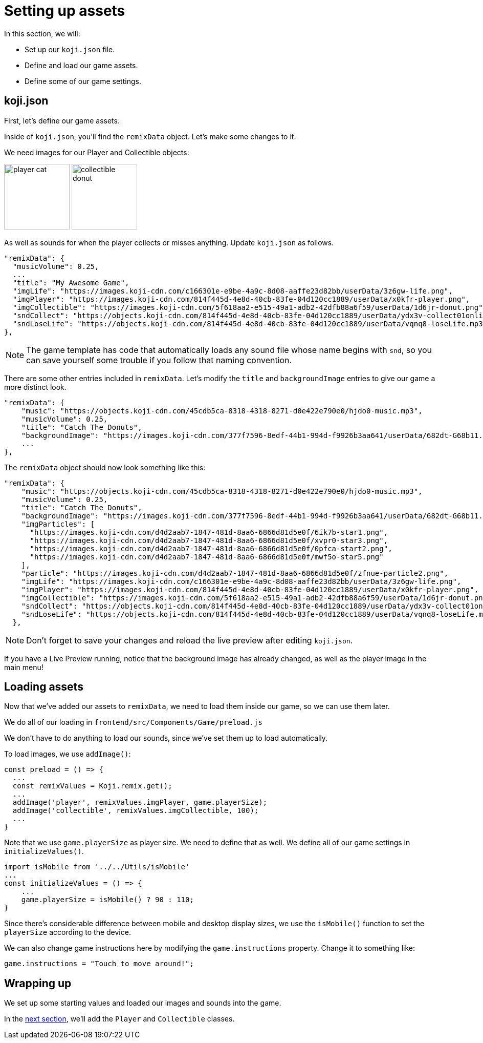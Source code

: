 = Setting up assets
:page-slug: game-tutorial-setting-up-assets
:page-description: Setting up settings and loading assets for our game
:figure-caption!:

In this section, we will:

- Set up our `koji.json` file.
- Define and load our game assets.
- Define some of our game settings.

== koji.json

First, let's define our game assets.

Inside of `koji.json`, you'll find the `remixData` object.
Let's make some changes to it.

We need images for our Player and Collectible objects:

image:https://images.koji-cdn.com/814f445d-4e8d-40cb-83fe-04d120cc1889/userData/x0kfr-player.png[alt="player cat",width=128,height=128]
image:https://images.koji-cdn.com/5f618aa2-e515-49a1-adb2-42dfb88a6f59/userData/1d6jr-donut.png[alt="collectible donut",width=128,height=128]

As well as sounds for when the player collects or misses anything.
Update `koji.json` as follows.

[source, json]
----
"remixData": {
  "musicVolume": 0.25,
  ...
  "title": "My Awesome Game",
  "imgLife": "https://images.koji-cdn.com/c166301e-e9be-4a9c-8d08-aaffe23d82bb/userData/3z6gw-life.png",
  "imgPlayer": "https://images.koji-cdn.com/814f445d-4e8d-40cb-83fe-04d120cc1889/userData/x0kfr-player.png",
  "imgCollectible": "https://images.koji-cdn.com/5f618aa2-e515-49a1-adb2-42dfb88a6f59/userData/1d6jr-donut.png",
  "sndCollect": "https://objects.koji-cdn.com/814f445d-4e8d-40cb-83fe-04d120cc1889/userData/ydx3v-collect01onlineaudioconverter.com.mp3.mp3",
  "sndLoseLife": "https://objects.koji-cdn.com/814f445d-4e8d-40cb-83fe-04d120cc1889/userData/vqnq8-loseLife.mp3.mp3"
},
----

[NOTE]
The game template has code that automatically loads any sound file whose name begins with `snd`,
so you can save yourself some trouble if you follow that naming convention.

There are some other entries included in `remixData`.
Let's modify the `title` and `backgroundImage` entries to give our game a more distinct look.

[source, json]
----
"remixData": {
    "music": "https://objects.koji-cdn.com/45cdb5ca-8318-4318-8271-d0e422e790e0/hjdo0-music.mp3",
    "musicVolume": 0.25,
    "title": "Catch The Donuts",
    "backgroundImage": "https://images.koji-cdn.com/377f7596-8edf-44b1-994d-f9926b3aa641/userData/682dt-G68b11.png",
    ...
},
----

The `remixData` object should now look something like this:

[source,json]
----
"remixData": {
    "music": "https://objects.koji-cdn.com/45cdb5ca-8318-4318-8271-d0e422e790e0/hjdo0-music.mp3",
    "musicVolume": 0.25,
    "title": "Catch The Donuts",
    "backgroundImage": "https://images.koji-cdn.com/377f7596-8edf-44b1-994d-f9926b3aa641/userData/682dt-G68b11.png",
    "imgParticles": [
      "https://images.koji-cdn.com/d4d2aab7-1847-481d-8aa6-6866d81d5e0f/6ik7b-star1.png",
      "https://images.koji-cdn.com/d4d2aab7-1847-481d-8aa6-6866d81d5e0f/xvpr0-star3.png",
      "https://images.koji-cdn.com/d4d2aab7-1847-481d-8aa6-6866d81d5e0f/0pfca-start2.png",
      "https://images.koji-cdn.com/d4d2aab7-1847-481d-8aa6-6866d81d5e0f/mwf5o-star5.png"
    ],
    "particle": "https://images.koji-cdn.com/d4d2aab7-1847-481d-8aa6-6866d81d5e0f/zfnue-particle2.png",
    "imgLife": "https://images.koji-cdn.com/c166301e-e9be-4a9c-8d08-aaffe23d82bb/userData/3z6gw-life.png",
    "imgPlayer": "https://images.koji-cdn.com/814f445d-4e8d-40cb-83fe-04d120cc1889/userData/x0kfr-player.png",
    "imgCollectible": "https://images.koji-cdn.com/5f618aa2-e515-49a1-adb2-42dfb88a6f59/userData/1d6jr-donut.png",
    "sndCollect": "https://objects.koji-cdn.com/814f445d-4e8d-40cb-83fe-04d120cc1889/userData/ydx3v-collect01onlineaudioconverter.com.mp3.mp3",
    "sndLoseLife": "https://objects.koji-cdn.com/814f445d-4e8d-40cb-83fe-04d120cc1889/userData/vqnq8-loseLife.mp3.mp3"
  },
----

[NOTE]
Don't forget to save your changes and reload the live preview after editing `koji.json`.

If you have a Live Preview running, notice that the background image has already changed, as well as the player image in the main menu!

== Loading assets

Now that we've added our assets to `remixData`, we need to load them inside our game, so we can use them later.

We do all of our loading in `frontend/src/Components/Game/preload.js`

We don't have to do anything to load our sounds, since we've set them up to load automatically.

To load images, we use `addImage()`:

[source,javascript]
const preload = () => {
  ...
  const remixValues = Koji.remix.get();
  ...
  addImage('player', remixValues.imgPlayer, game.playerSize);
  addImage('collectible', remixValues.imgCollectible, 100);
  ...
}

Note that we use `game.playerSize` as player size.
We need to define that as well.
We define all of our game settings in `initializeValues()`.

[source,javascript]
import isMobile from '../../Utils/isMobile'
...
const initializeValues = () => {
    ...
    game.playerSize = isMobile() ? 90 : 110;
}

Since there's considerable difference between mobile and desktop display sizes, we use the `isMobile()` function to set the `playerSize` according to the device.

We can also change game instructions here by modifying the `game.instructions` property.
Change it to something like: 

`game.instructions = "Touch to move around!";`

== Wrapping up

We set up some starting values and loaded our images and sounds into the game.

In the <<game-tutorial-creating-game-objects#,next section>>, we'll add the `Player` and `Collectible` classes.